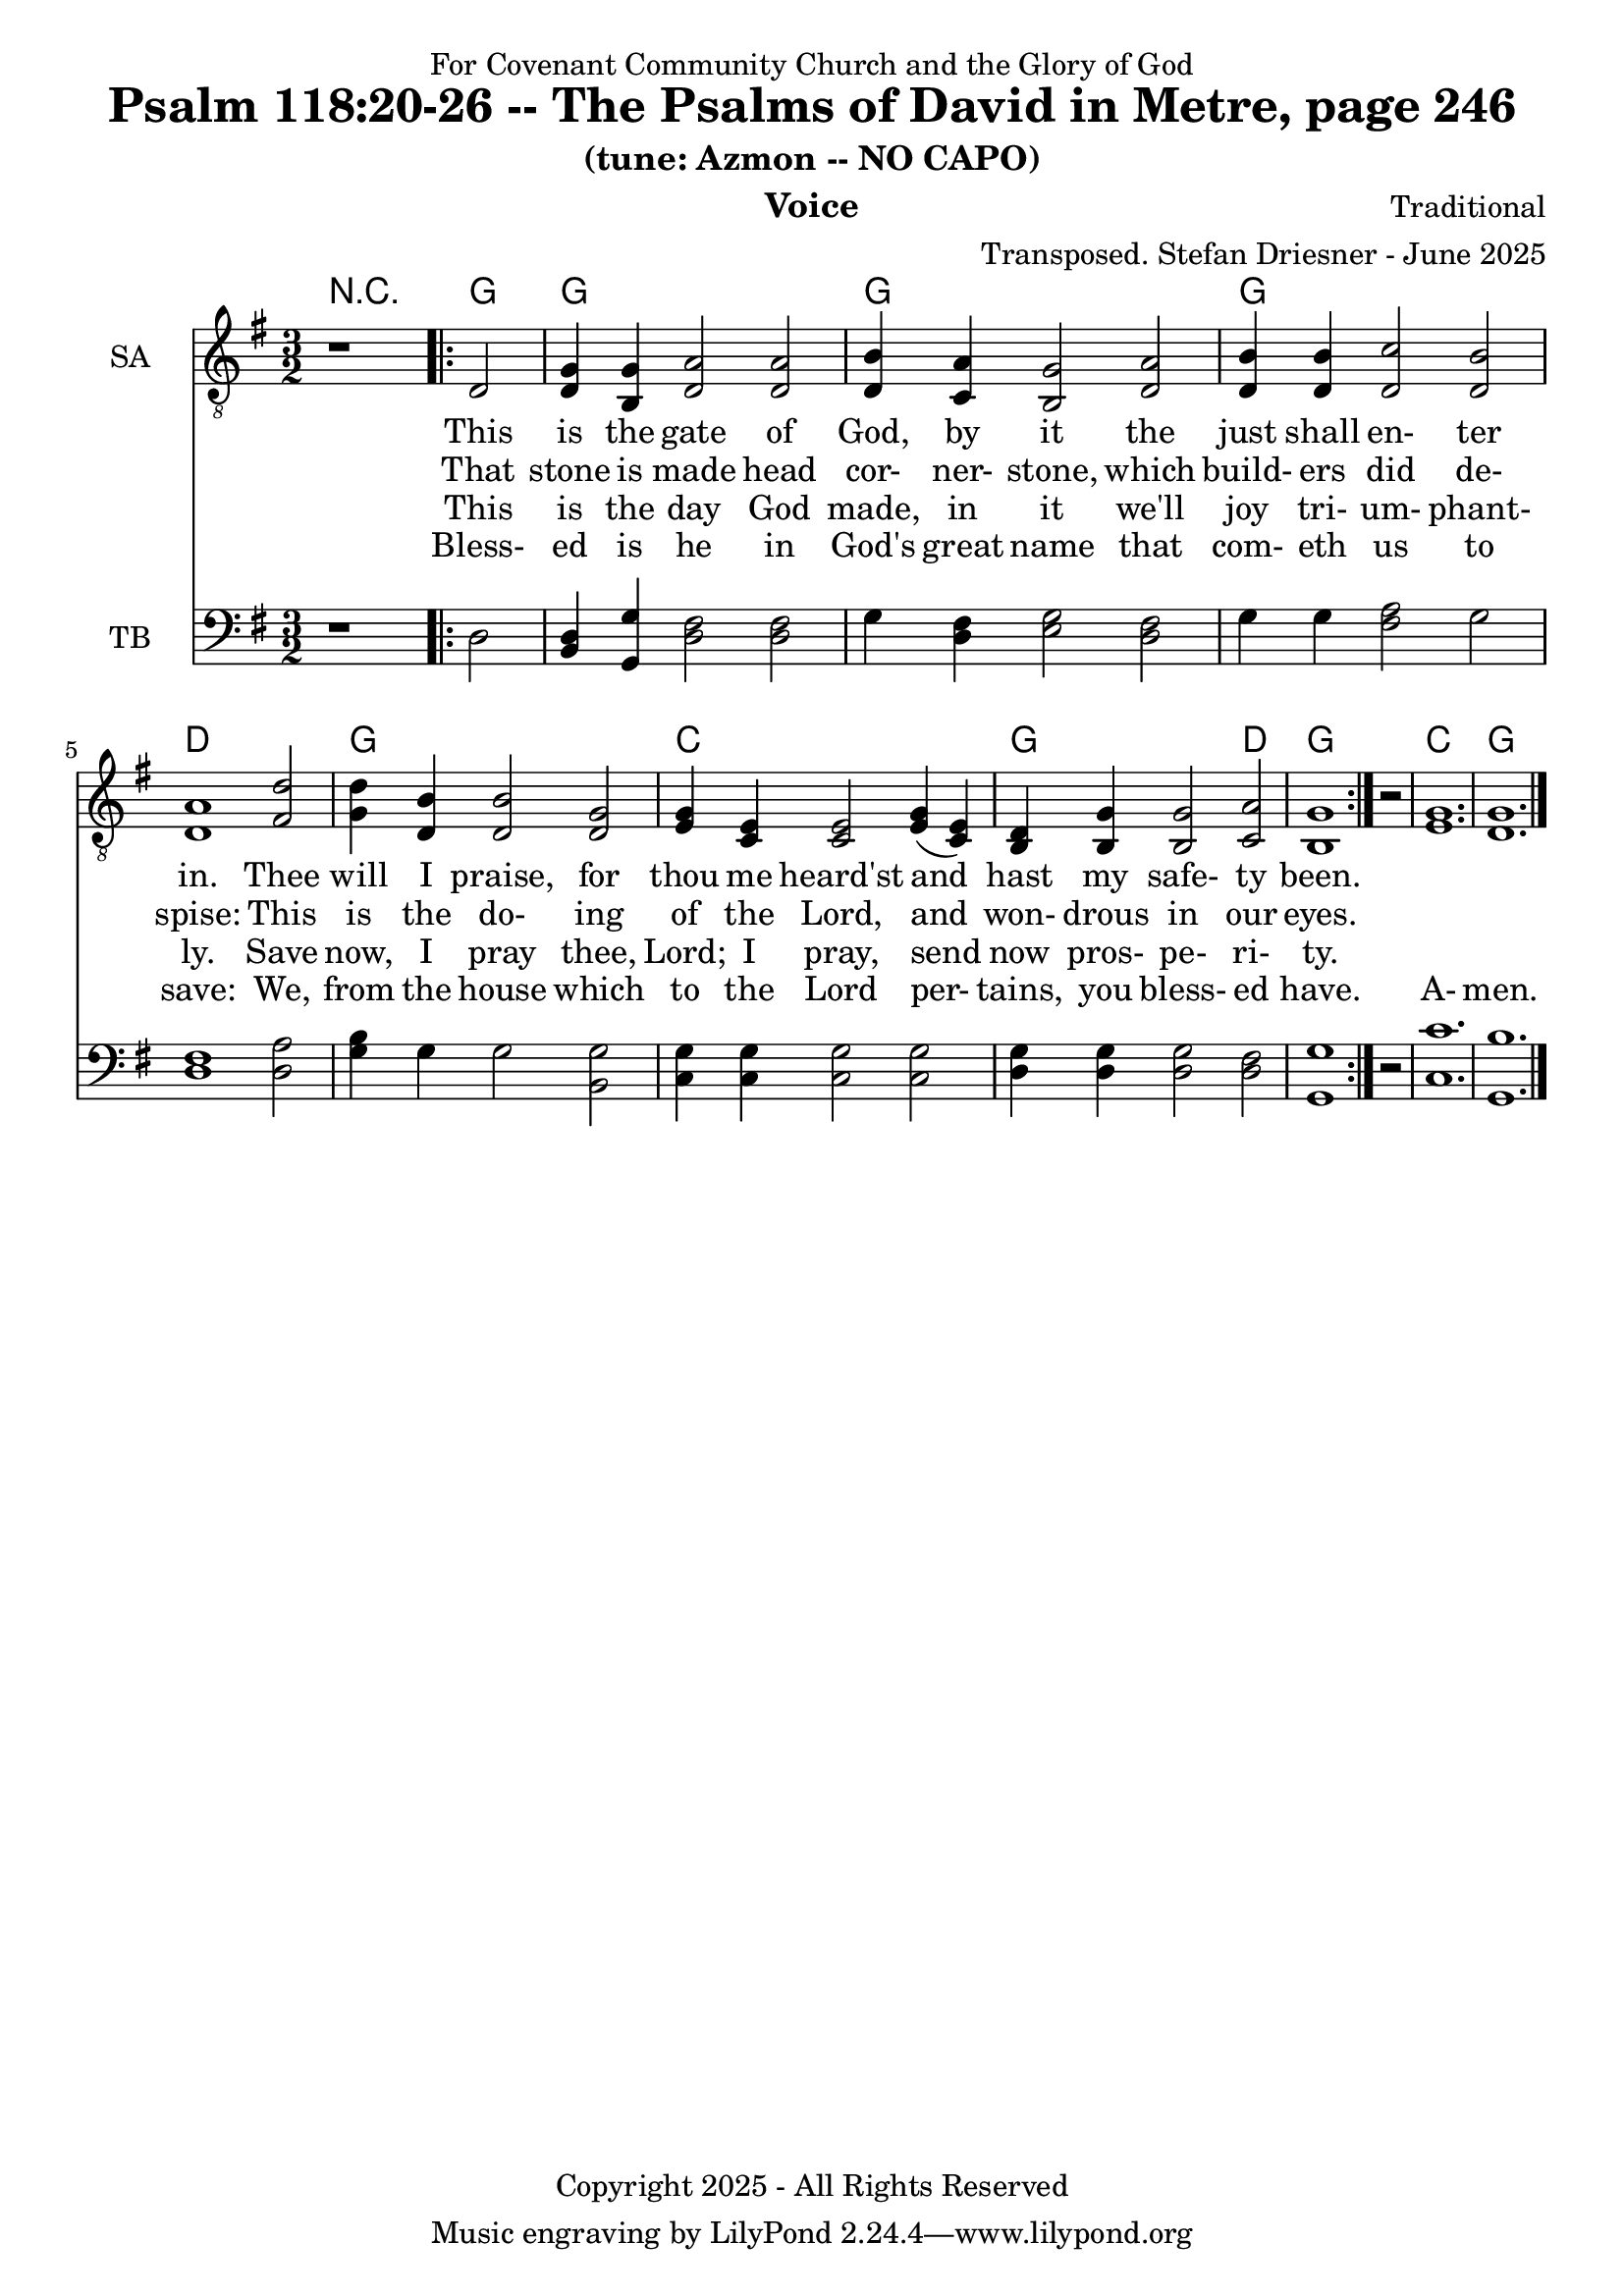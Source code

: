 \version "2.24.1"
\language "english"

% force .mid extension for MIDI file output
#(ly:set-option 'midi-extension "mid")

\header {
  dedication = "For Covenant Community Church and the Glory of God"
  title = "Psalm 118:20-26 -- The Psalms of David in Metre, page 246"
  subtitle = "(tune: Azmon -- NO CAPO)"
  instrument = "Voice"
  composer = "Traditional"
  arranger = "Transposed. Stefan Driesner - June 2025"
  meter = ""
  copyright = "Copyright 2025 - All Rights Reserved"
}

global = {
  \key g \major
  \numericTimeSignature
  \time 3/2
}

versesVoiceOne = \lyricmode {
  % Verse 20-21
  This is the gate of God, by it
  the just shall en- ter in.
  Thee will I praise, for thou me heard'st
  and hast my safe- ty been. 
}

versesVoiceTwo = \lyricmode {
  % Verse 22-23
  That stone is made head cor- ner- stone,
  which build- ers did de- spise:
  This is the do- ing of the Lord,
  and won- drous in our eyes.
}

versesVoiceThree = \lyricmode {
  % Verse 24-25
  This is the day God made, in it
  we'll joy tri- um- phant- ly.
  Save now, I pray thee, Lord; I pray,
  send now pros- pe- ri- ty.
}

versesVoiceFour = \lyricmode {
  % Verse 26
  Bless- ed is he in God's great name
  that com- eth us to save:
  We, from the house which to the Lord
  per- tains, you bless- ed have.
  A- men.
}

SAVoice = \relative c {
  \global
  \dynamicUp
  % Music follows here.
  {
    r1
    \repeat volta 2
    {
      <d      >2 |
      <d   g  >4 <b   g '>4 <d   a '>2  <d   a '>2 | <d   b '>4 <c   a '>4 <b   g '>2 <d   a '>2 |
      <d   b '>4 <d   b '>4 <d   c '>2  <d   b '>2 | <d   a '>1                       <fs  d '>2 |
      <g   d '>4 <d   b '>4 <d   b '>2  <d   g  >2 | <e   g  >4 <c   e  >4 <c   e  >2 <e   g  >4  (<c   e  >4) |
      <b   d  >4 <b   g '>4 <b   g '>2  <c   a '>2 | <b   g '>1
    }
    r2
  }
  <e   g  >1. <d   g  >1.
  \bar "|."
}

TBVoice = \relative c {
  \global
  \dynamicUp
  % Music follows here.
  {
    r1
    \repeat volta 2
    {
      <d      >2 |
      <b   d  >4 <g   g '>4 <d ' fs >2  <d   fs >2 | <g      >4  <d   fs >4 <e   g  >2  <d   fs >2 |
      <g      >4 <g      >4 <fs  a  >2  <g      >2 | <d   fs >1                         <d   a '>2 |
      <g   b  >4 <g      >4 <g      >2  <b,  g '>2 | <c   g '>4  <c   g '>4 <c   g '>2  <c   g '>2 |
      <d   g  >4 <d   g  >4 <d   g  >2  <d   fs >2 | <g , g '>1
    }
    r2
  }
  <c   c '>1. <g   b '>1.
  \bar "|."
}

Chords = \new ChordNames {
  \chordmode {
    r1 <g>2 <g>1. <g>1. <g>1. <d>1. <g>1. <c>1. <g>1 <d>2 <g>1. <c>1. <g>1.
  }
}

SAVoicePart = \new Staff \with {
  instrumentName = "SA"
  midiInstrument = "Voice Oohs"
} { \clef "treble_8" \SAVoice }
\addlyrics { \versesVoiceOne }
\addlyrics { \versesVoiceTwo }
\addlyrics { \versesVoiceThree }
\addlyrics { \versesVoiceFour }

TBVoicePart = \new Staff \with {
  instrumentName = "TB"
  midiInstrument = "Voice Oohs"
} { \clef bass \TBVoice }

\score {
  <<
    \Chords
    \SAVoicePart
    \TBVoicePart
  >>
  \layout { }
  \midi {
    \context {
      \Score
      tempoWholesPerMinute = #(ly:make-moment 100 2)
    }
  }
}
